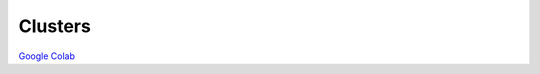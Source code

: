 Clusters
========

`Google Colab <https://colab.research.google.com/drive/1czRNCWcena5KlyPIJR7RRuXNQltl9mKQ?usp=share_link>`_
